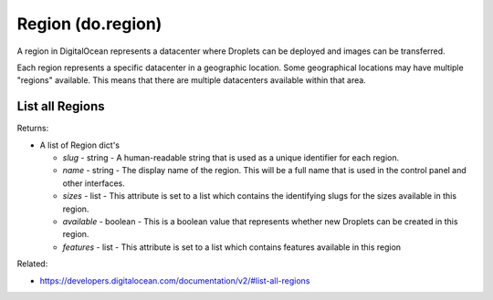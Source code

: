 .. DOBOTO documentation sub class file, created bysphinxter.py.

Region (do.region)
============================================

A region in DigitalOcean represents a datacenter where Droplets can be deployed and images can be transferred.

Each region represents a specific datacenter in a geographic location. Some geographical locations may have multiple "regions" available. This means that there are multiple datacenters available within that area.


List all Regions
----------------------------------------------------------------------------------------------------

.. method:: do.region.list()


Returns:

- A list of Region dict's

  - *slug* - string - A human-readable string that is used as a unique identifier for each region.

  - *name* - string - The display name of the region. This will be a full name that is used in the control panel and other interfaces.

  - *sizes* - list - This attribute is set to a list which contains the identifying slugs for the sizes available in this region.

  - *available* - boolean - This is a boolean value that represents whether new Droplets can be created in this region.

  - *features* - list - This attribute is set to a list which contains features available in this region



Related:

* `<https://developers.digitalocean.com/documentation/v2/#list-all-regions>`_

